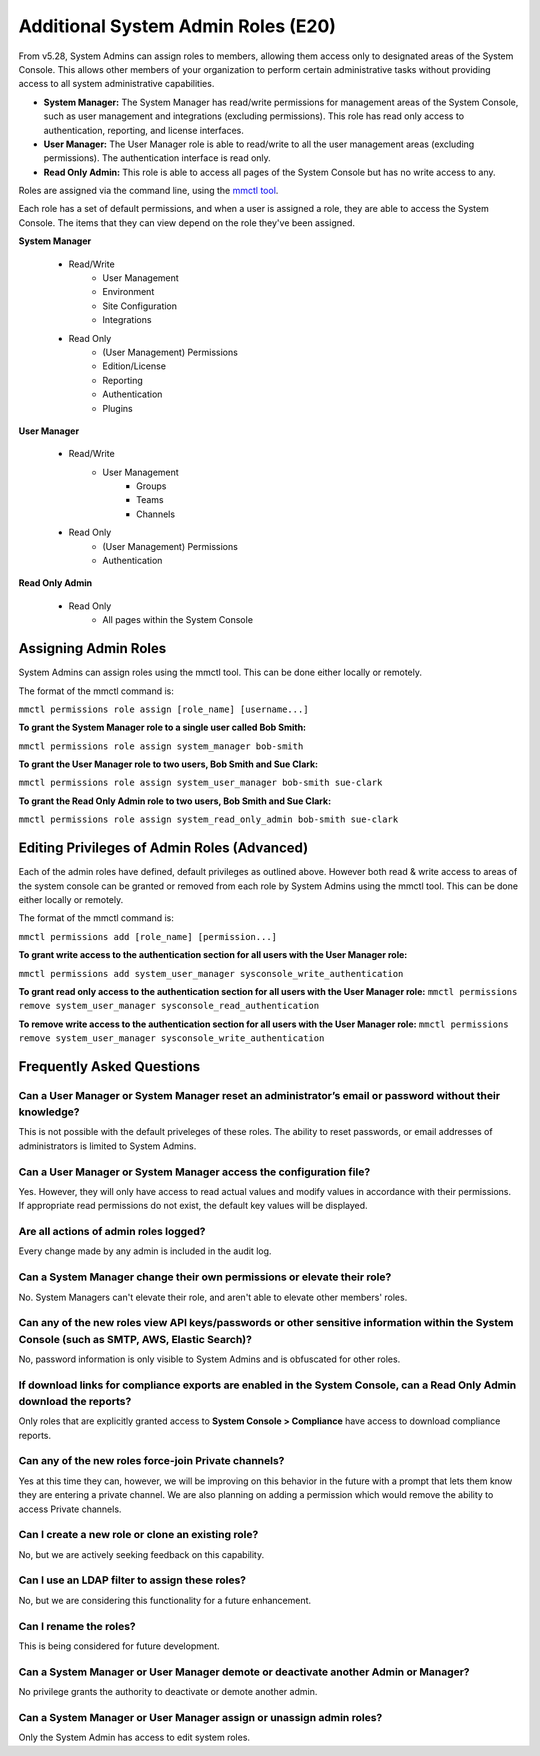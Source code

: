 ====================================
Additional System Admin Roles (E20)
====================================

From v5.28, System Admins can assign roles to members, allowing them access only to designated areas of the System Console. This allows other members of your organization to perform certain administrative tasks without providing access to all system administrative capabilities.

- **System Manager:** The System Manager has read/write permissions for management areas of the System Console, such as user management and integrations (excluding permissions). This role has read only access to authentication, reporting, and license interfaces.
- **User Manager:** The User Manager role is able to read/write to all the user management areas (excluding permissions). The authentication interface is read only.
- **Read Only Admin:** This role is able to access all pages of the System Console but has no write access to any.

Roles are assigned via the command line, using the `mmctl tool <https://docs.mattermost.com/administration/mmctl-cli-tool.html>`_.

Each role has a set of default permissions, and when a user is assigned a role, they are able to access the System Console. The items that they can view depend on the role they've been assigned.

**System Manager**

  - Read/Write
      - User Management
      - Environment
      - Site Configuration
      - Integrations
  - Read Only
     - (User Management) Permissions
     - Edition/License
     - Reporting
     - Authentication
     - Plugins

**User Manager**

  - Read/Write
      - User Management 
         - Groups
         - Teams
         - Channels       
  - Read Only
      - (User Management) Permissions
      - Authentication

**Read Only Admin**

  - Read Only
     - All pages within the System Console

Assigning Admin Roles
---------------------

System Admins can assign roles using the mmctl tool. This can be done either locally or remotely.

The format of the mmctl command is:

``mmctl permissions role assign [role_name] [username...]``

**To grant the System Manager role to a single user called Bob Smith:**

``mmctl permissions role assign system_manager bob-smith``

**To grant the User Manager role to two users, Bob Smith and Sue Clark:**

``mmctl permissions role assign system_user_manager bob-smith sue-clark``

**To grant the Read Only Admin role to two users, Bob Smith and Sue Clark:**

``mmctl permissions role assign system_read_only_admin bob-smith sue-clark``

Editing Privileges of Admin Roles (Advanced)
---------------------
Each of the admin roles have defined, default privileges as outlined above. However both read & write access to areas of the system console can be granted or removed from each role by System Admins using the mmctl tool. This can be done either locally or remotely.

The format of the mmctl command is:

``mmctl permissions add [role_name] [permission...]``

**To grant write access to the authentication section for all users with the User Manager role:**

``mmctl permissions add system_user_manager sysconsole_write_authentication``

**To grant read only access to the authentication section for all users with the User Manager role:**
``mmctl permissions remove system_user_manager sysconsole_read_authentication``


**To remove write access to the authentication section for all users with the User Manager role:**
``mmctl permissions remove system_user_manager sysconsole_write_authentication``


Frequently Asked Questions
--------------------------

Can a User Manager or System Manager reset an administrator’s email or password without their knowledge?
^^^^^^^^^^^^^^^^^^^^^^^^^^^^^^^^^^^^^^^^^^^^^^^^^^^^^^^^^^^^^^^^^^^^^^^^^^^^^^^^^^^^^^^^^^^^^^^^^^^^^^^^

This is not possible with the default priveleges of these roles. The ability to reset passwords, or email addresses of administrators is limited to System Admins.  

Can a User Manager or System Manager access the configuration file? 
^^^^^^^^^^^^^^^^^^^^^^^^^^^^^^^^^^^^^^^^^^^^^^^^^^^^^^^^^^^^^^^^^^^
Yes. However, they will only have access to read actual values and modify values in accordance with their permissions. If appropriate read permissions do not exist, the default key values will be displayed.

Are all actions of admin roles logged?
^^^^^^^^^^^^^^^^^^^^^^^^^^^^^^^^^^^^^^

Every change made by any admin is included in the audit log.

Can a System Manager change their own permissions or elevate their role?
^^^^^^^^^^^^^^^^^^^^^^^^^^^^^^^^^^^^^^^^^^^^^^^^^^^^^^^^^^^^^^^^^^^^^^^^

No. System Managers can't elevate their role, and aren't able to elevate other members' roles.

Can any of the new roles view API keys/passwords or other sensitive information within the System Console (such as SMTP, AWS, Elastic Search)?
^^^^^^^^^^^^^^^^^^^^^^^^^^^^^^^^^^^^^^^^^^^^^^^^^^^^^^^^^^^^^^^^^^^^^^^^^^^^^^^^^^^^^^^^^^^^^^^^^^^^^^^^^^^^^^^^^^^^^^^^^^^^^^^^^^^^^^^^^^^^^

No, password information is only visible to System Admins and is obfuscated for other roles.

If download links for compliance exports are enabled in the System Console, can a Read Only Admin download the reports? 
^^^^^^^^^^^^^^^^^^^^^^^^^^^^^^^^^^^^^^^^^^^^^^^^^^^^^^^^^^^^^^^^^^^^^^^^^^^^^^^^^^^^^^^^^^^^^^^^^^^^^^^^^^^^^^^^^^^^^^^

Only roles that are explicitly granted access to **System Console > Compliance** have access to download compliance reports. 

Can any of the new roles force-join Private channels?
^^^^^^^^^^^^^^^^^^^^^^^^^^^^^^^^^^^^^^^^^^^^^^^^^^^^^

Yes at this time they can, however, we will be improving on this behavior in the future with a prompt that lets them know they are entering a private channel. We are also planning on adding a permission which would remove the ability to access Private channels.

Can I create a new role or clone an existing role?
^^^^^^^^^^^^^^^^^^^^^^^^^^^^^^^^^^^^^^^^^^^^^^^^^^

No, but we are actively seeking feedback on this capability.

Can I use an LDAP filter to assign these roles?
^^^^^^^^^^^^^^^^^^^^^^^^^^^^^^^^^^^^^^^^^^^^^^^

No, but we are considering this functionality for a future enhancement.

Can I rename the roles?
^^^^^^^^^^^^^^^^^^^^^^^

This is being considered for future development.

Can a System Manager or User Manager demote or deactivate another Admin or Manager?
^^^^^^^^^^^^^^^^^^^^^^^^^^^^^^^^^^^^^^^^^^^^^^^^^^^^^^^^^^^^^^^^^^^^^^^^^^^^^^^^^^^

No privilege grants the authority to deactivate or demote another admin. 

Can a System Manager or User Manager assign or unassign admin roles?
^^^^^^^^^^^^^^^^^^^^^^^^^^^^^^^^^^^^^^^^^^^^^^^^^^^^^^^^^^^^^^^^^^^^

Only the System Admin has access to edit system roles.
